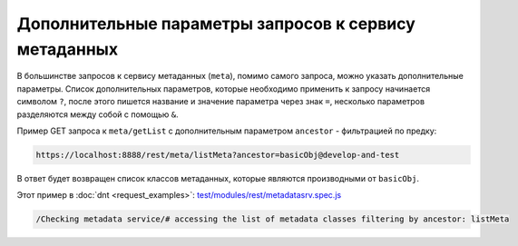 
Дополнительные параметры запросов к сервису метаданных
======================================================

В большинстве запросов к сервису метаданных (``meta``), помимо самого запроса, можно указать
дополнительные параметры. Список дополнительных параметров, которые необходимо применить к запросу
начинается символом ``?``, после этого пишется название и значение параметра через знак ``=``,
несколько параметров разделяются между собой с помощью ``&``.

Пример GET запроса к ``meta/getList`` с дополнительным параметром ``ancestor`` - фильтрацией по предку:

.. code-block:: text

    https://localhost:8888/rest/meta/listMeta?ancestor=basicObj@develop-and-test

В ответ будет возвращен список классов метаданных, которые являются производными от ``basicObj``.

Этот пример в :doc:`dnt <request_examples>`:
`test/modules/rest/metadatasrv.spec.js <https://github.com/iondv/develop-and-test/test/modules/rest/metadatasrv.spec.js>`_

.. code-block:: text

    /Checking metadata service/# accessing the list of metadata classes filtering by ancestor: listMeta